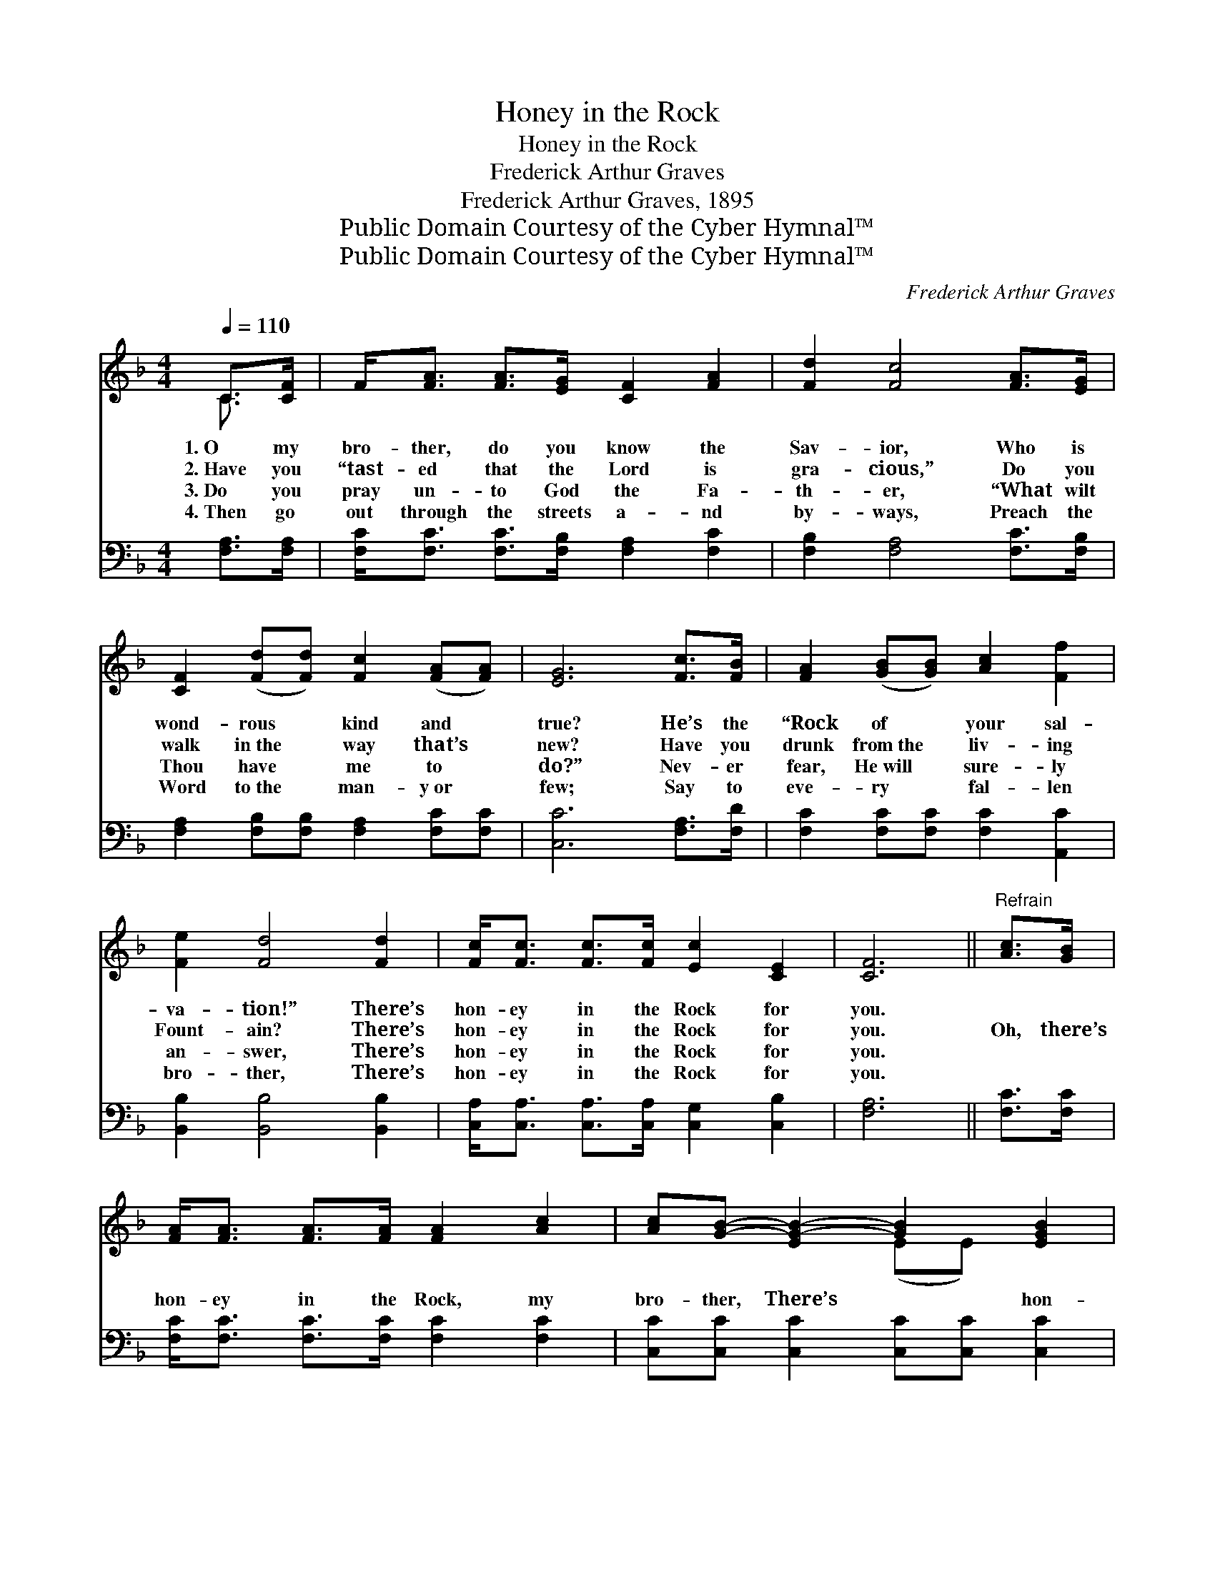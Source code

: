 X:1
T:Honey in the Rock
T:Honey in the Rock
T:Frederick Arthur Graves
T:Frederick Arthur Graves, 1895
T:Public Domain Courtesy of the Cyber Hymnal™
T:Public Domain Courtesy of the Cyber Hymnal™
C:Frederick Arthur Graves
Z:Public Domain
Z:Courtesy of the Cyber Hymnal™
%%score ( 1 2 ) ( 3 4 )
L:1/8
Q:1/4=110
M:4/4
K:F
V:1 treble 
V:2 treble 
V:3 bass 
V:4 bass 
V:1
 C>[CF] | F<[FA] [FA]>[EG] [CF]2 [FA]2 | [Fd]2 [Fc]4 [FA]>[EG] | %3
w: 1.~O my|bro- ther, do you know the|Sav- ior, Who is|
w: 2.~Have you|“tast- ed that the Lord is|gra- cious,” Do you|
w: 3.~Do you|pray un- to God the Fa-|th- er, “What wilt|
w: 4.~Then go|out through the streets a- nd|by- ways, Preach the|
 [CF]2 ([Fd][Fd]) [Fc]2 ([FA][FA]) | [EG]6 [Fc]>[FB] | [FA]2 ([GB][GB]) [Ac]2 [Ff]2 | %6
w: wond- rous * kind and *|true? He’s the|“Rock of * your sal-|
w: walk in~the * way that’s *|new? Have you|drunk from~the * liv- ing|
w: Thou have * me to *|do?” Nev- er|fear, He~will * sure- ly|
w: Word to~the * man- y~or *|few; Say to|eve- ry * fal- len|
 [Fe]2 [Fd]4 [Fd]2 | [Fc]<[Fc] [Fc]>[Fc] [Ec]2 [CE]2 | [CF]6 ||"^Refrain" [Ac]>[GB] | %10
w: va- tion!” There’s|hon- ey in the Rock for|you.||
w: Fount- ain? There’s|hon- ey in the Rock for|you.|Oh, there’s|
w: an- swer, There’s|hon- ey in the Rock for|you.||
w: bro- ther, There’s|hon- ey in the Rock for|you.||
 [FA]<[FA] [FA]>[FA] [FA]2 [Ac]2 | [Ac][GB]- [EG-B-]2 [GB]2 [EGB]2 | %12
w: ||
w: hon- ey in the Rock, my|bro- ther, There’s * hon-|
w: ||
w: ||
 [GB]<[GB] [GB]>[GB] [Bd]2 [Ec]2 | [FA]6 !fermata![Ac]>[GB] | [FA]2 [FA]>[FA] [FB]2 [Fc]2 | %15
w: |||
w: ey in the Rock for you;|Leave your sins|for the blood to cov-|
w: |||
w: |||
 [Fd] [Fd]3- [Fd]2 [Fd]2 | [Fc]<[Fc] [Fc]>[Fc] [Ec]2 [CE]2"^riten." | F6 |] %18
w: |||
w: er, There’s * hon-|ey in the Rock for you.||
w: |||
w: |||
V:2
 C3/2 x/ | x8 | x8 | x8 | x8 | x8 | x8 | x8 | x6 || x2 | x8 | x4 (EE) x2 | x8 | x8 | x8 | x8 | x8 | %17
 (C2 D2 C2) |] %18
V:3
 [F,A,]>[F,A,] | [F,C]<[F,C] [F,C]>[F,B,] [F,A,]2 [F,C]2 | [F,B,]2 [F,A,]4 [F,C]>[F,B,] | %3
 [F,A,]2 [F,B,][F,B,] [F,A,]2 [F,C][F,C] | [C,C]6 [F,A,]>[F,D] | [F,C]2 [F,C][F,C] [F,C]2 [A,,C]2 | %6
 [B,,B,]2 [B,,B,]4 [B,,B,]2 | [C,A,]<[C,A,] [C,A,]>[C,A,] [C,G,]2 [C,B,]2 | [F,A,]6 || %9
 [F,C]>[F,C] | [F,C]<[F,C] [F,C]>[F,C] [F,C]2 [F,C]2 | [C,C][C,C] [C,C]2 [C,C][C,C] [C,C]2 | %12
 [C,C]<[C,C] [C,C]>[C,C] [C,C]2 [C,C]2 | [F,C]2 [F,C]2 [F,C]2 !fermata![F,C]>[F,C] | %14
 [F,C]2 [F,C]>[F,C] [D,B,]2 [C,A,]2 | [B,,B,] [B,,B,]3- [B,,B,]2 [B,,B,]2 | %16
 [C,A,]<[C,A,] [C,A,]>[C,A,] [C,G,]2 [C,B,]2 | (A,2 B,2 A,2) |] %18
V:4
 x2 | x8 | x8 | x8 | x8 | x8 | x8 | x8 | x6 || x2 | x8 | x8 | x8 | x8 | x8 | x8 | x8 | F,6 |] %18

